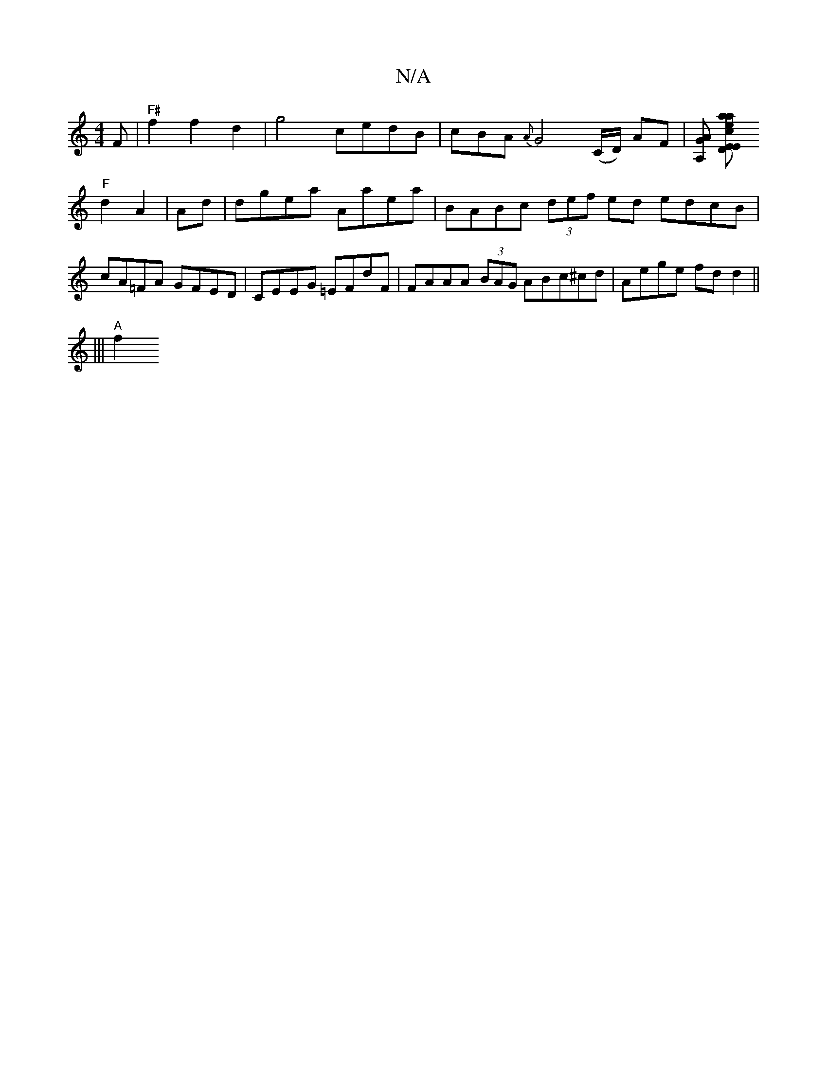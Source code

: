X:1
T:N/A
M:4/4
R:N/A
K:Cmajor
F |"F#"f2 f2d2 | g4cedB|cBA {A}G4 (C/D/) AF|[G"A’A,] [tranvear"c2E2E2:|2 D2 DE |
"F"d2 A2 | Ad |dgea Aaea | BABc (3def ed edcB | cA=FA GFED | CEEG =EFdF |FAAA (3BAG A_ Bc^cd | Aege fd d2 ||
||| "A" f2